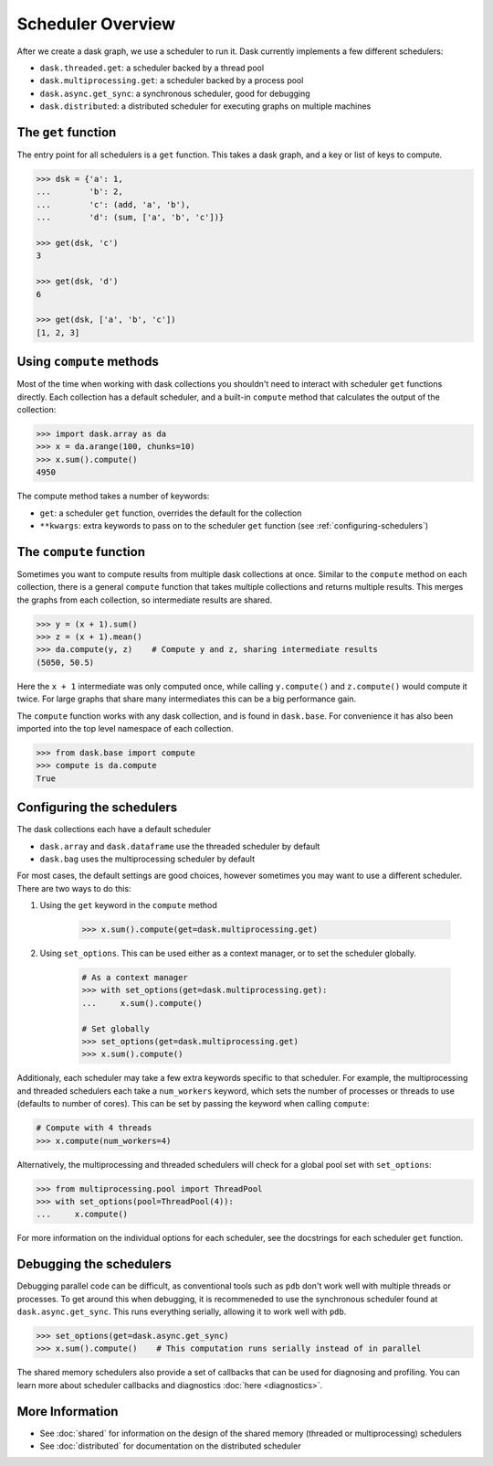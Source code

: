 Scheduler Overview
==================

After we create a dask graph, we use a scheduler to run it. Dask currently
implements a few different schedulers:

- ``dask.threaded.get``: a scheduler backed by a thread pool
- ``dask.multiprocessing.get``: a scheduler backed by a process pool
- ``dask.async.get_sync``: a synchronous scheduler, good for debugging
- ``dask.distributed``: a distributed scheduler for executing graphs on multiple machines


The ``get`` function
--------------------

The entry point for all schedulers is a ``get`` function. This takes a dask
graph, and a key or list of keys to compute.

.. code-block:: python

   >>> dsk = {'a': 1,
   ...        'b': 2,
   ...        'c': (add, 'a', 'b'),
   ...        'd': (sum, ['a', 'b', 'c'])}

   >>> get(dsk, 'c')
   3

   >>> get(dsk, 'd')
   6

   >>> get(dsk, ['a', 'b', 'c'])
   [1, 2, 3]


Using ``compute`` methods
-------------------------

Most of the time when working with dask collections you shouldn't need to
interact with scheduler ``get`` functions directly. Each collection has a
default scheduler, and a built-in ``compute`` method that calculates the output
of the collection:

.. code-block:: python

    >>> import dask.array as da
    >>> x = da.arange(100, chunks=10)
    >>> x.sum().compute()
    4950

The compute method takes a number of keywords:

- ``get``: a scheduler ``get`` function, overrides the default for the collection
- ``**kwargs``: extra keywords to pass on to the scheduler ``get`` function (see :ref:`configuring-schedulers`)


The ``compute`` function
------------------------

Sometimes you want to compute results from multiple dask collections at once.
Similar to the ``compute`` method on each collection, there is a general
``compute`` function that takes multiple collections and returns multiple
results. This merges the graphs from each collection, so intermediate results
are shared.

.. code-block:: python

    >>> y = (x + 1).sum()
    >>> z = (x + 1).mean()
    >>> da.compute(y, z)    # Compute y and z, sharing intermediate results
    (5050, 50.5)

Here the ``x + 1`` intermediate was only computed once, while calling
``y.compute()`` and ``z.compute()`` would compute it twice. For large graphs
that share many intermediates this can be a big performance gain.

The ``compute`` function works with any dask collection, and is found in
``dask.base``. For convenience it has also been imported into the top level
namespace of each collection.

.. code-block:: python

    >>> from dask.base import compute
    >>> compute is da.compute
    True


.. _configuring-schedulers:

Configuring the schedulers
--------------------------

The dask collections each have a default scheduler

- ``dask.array`` and ``dask.dataframe`` use the threaded scheduler by default
- ``dask.bag`` uses the multiprocessing scheduler by default

For most cases, the default settings are good choices, however sometimes you
may want to use a different scheduler. There are two ways to do this:

1. Using the ``get`` keyword in the ``compute`` method

    .. code-block:: python

        >>> x.sum().compute(get=dask.multiprocessing.get)

2. Using ``set_options``. This can be used either as a context manager, or to
   set the scheduler globally.

    .. code-block:: python

        # As a context manager
        >>> with set_options(get=dask.multiprocessing.get):
        ...     x.sum().compute()

        # Set globally
        >>> set_options(get=dask.multiprocessing.get)
        >>> x.sum().compute()


Additionaly, each scheduler may take a few extra keywords specific to that
scheduler. For example, the multiprocessing and threaded schedulers each take a
``num_workers`` keyword, which sets the number of processes or threads to use
(defaults to number of cores). This can be set by passing the keyword when
calling ``compute``:

.. code-block:: python

    # Compute with 4 threads
    >>> x.compute(num_workers=4)

Alternatively, the multiprocessing and threaded schedulers will check for a
global pool set with ``set_options``:

.. code-block:: python

    >>> from multiprocessing.pool import ThreadPool
    >>> with set_options(pool=ThreadPool(4)):
    ...     x.compute()

For more information on the individual options for each scheduler, see the
docstrings for each scheduler ``get`` function.


Debugging the schedulers
------------------------

Debugging parallel code can be difficult, as conventional tools such as ``pdb``
don't work well with multiple threads or processes. To get around this when
debugging, it is recommeneded to use the synchronous scheduler found at
``dask.async.get_sync``. This runs everything serially, allowing it to work
well with ``pdb``.

.. code-block:: python

    >>> set_options(get=dask.async.get_sync)
    >>> x.sum().compute()    # This computation runs serially instead of in parallel


The shared memory schedulers also provide a set of callbacks that can be used
for diagnosing and profiling. You can learn more about scheduler callbacks and
diagnostics :doc:`here <diagnostics>`.


More Information
----------------

- See :doc:`shared` for information on the design of the shared memory
  (threaded or multiprocessing) schedulers
- See :doc:`distributed` for documentation on the distributed scheduler
